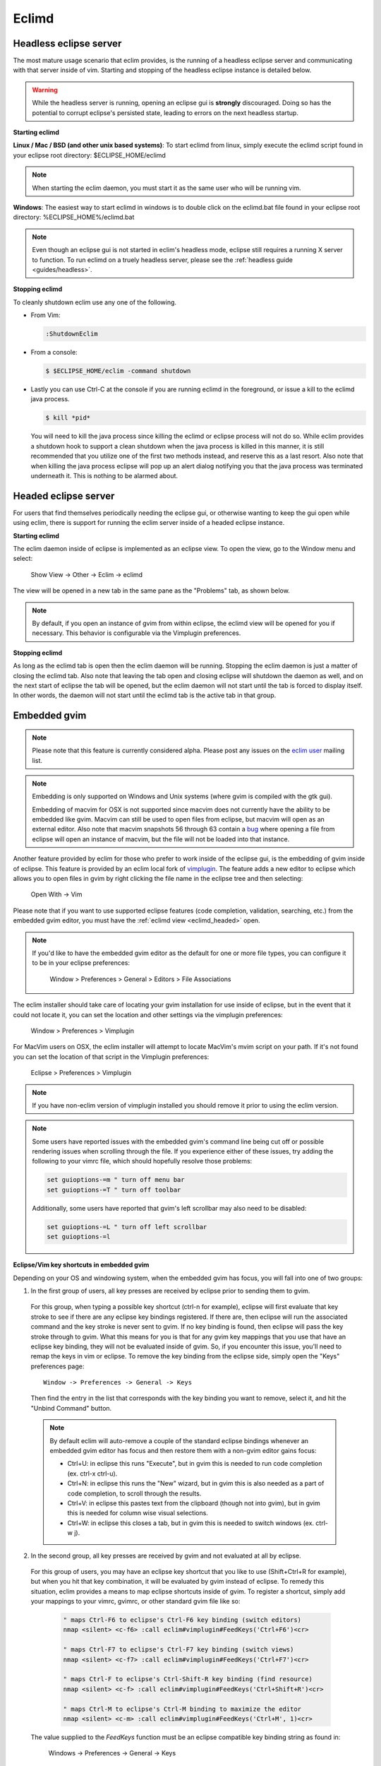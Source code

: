 .. Copyright (C) 2005 - 2012  Eric Van Dewoestine

   This program is free software: you can redistribute it and/or modify
   it under the terms of the GNU General Public License as published by
   the Free Software Foundation, either version 3 of the License, or
   (at your option) any later version.

   This program is distributed in the hope that it will be useful,
   but WITHOUT ANY WARRANTY; without even the implied warranty of
   MERCHANTABILITY or FITNESS FOR A PARTICULAR PURPOSE.  See the
   GNU General Public License for more details.

   You should have received a copy of the GNU General Public License
   along with this program.  If not, see <http://www.gnu.org/licenses/>.

.. _eclimd:

Eclimd
======

.. _eclimd_headless:

Headless eclipse server
-----------------------

The most mature usage scenario that eclim provides, is the running of a
headless eclipse server and communicating with that server inside of vim.
Starting and stopping of the headless eclipse instance is detailed below.

.. warning::
  While the headless server is running, opening an eclipse gui is **strongly**
  discouraged.  Doing so has the potential to corrupt eclipse's persisted
  state, leading to errors on the next headless startup.

**Starting eclimd**

**Linux / Mac / BSD (and other unix based systems)**:
To start eclimd from linux, simply execute the eclimd script found in your
eclipse root directory: $ECLIPSE_HOME/eclimd

.. note::
  When starting the eclim daemon, you must start it as the same user who will
  be running vim.

**Windows**: The easiest way to start eclimd in windows is to double click on
the eclimd.bat file found in your eclipse root directory:
%ECLIPSE_HOME%/eclimd.bat

.. note::
  Even though an eclipse gui is not started in eclim's headless mode, eclipse
  still requires a running X server to function.  To run eclimd on a truely
  headless server, please see the :ref:`headless guide <guides/headless>`.

**Stopping eclimd**

To cleanly shutdown eclim use any one of the following.

- From Vim:

  .. code-block:: vim

    :ShutdownEclim

- From a console:

  .. code-block:: bash

    $ $ECLIPSE_HOME/eclim -command shutdown

- Lastly you can use Ctrl-C at the console if you are running eclimd in the
  foreground, or issue a kill to the eclimd java process.

  .. code-block:: bash

    $ kill *pid*

  You will need to kill the java process since killing the eclimd or eclipse
  process will not do so.  While eclim provides a shutdown hook to support a
  clean shutdown when the java process is killed in this manner, it is still
  recommended that you utilize one of the first two methods instead, and
  reserve this as a last resort. Also note that when killing the java process
  eclipse will pop up an alert dialog notifying you that the java process was
  terminated underneath it.  This is nothing to be alarmed about.


.. _eclimd_headed:

Headed eclipse server
---------------------

For users that find themselves periodically needing the eclipse gui, or
otherwise wanting to keep the gui open while using eclim, there is support for
running the eclim server inside of a headed eclipse instance.

**Starting eclimd**

The eclim daemon inside of eclipse is implemented as an eclipse view.  To open
the view, go to the Window menu and select:

  Show View -> Other -> Eclim -> eclimd

The view will be opened in a new tab in the same pane as the "Problems" tab, as
shown below.

.. image:: images/screenshots/eclipse/java_editor_eclim_view.png

.. note::

  By default, if you open an instance of gvim from within eclipse, the eclimd
  view will be opened for you if necessary.  This behavior is configurable via
  the Vimplugin preferences.

**Stopping eclimd**

As long as the eclimd tab is open then the eclim daemon will be running.
Stopping the eclim daemon is just a matter of closing the eclimd tab.  Also
note that leaving the tab open and closing eclipse will shutdown the daemon as
well, and on the next start of eclipse the tab will be opened, but the eclim
daemon will not start until the tab is forced to display itself. In other
words, the daemon will not start until the eclimd tab is the active tab in that
group.


.. _gvim_embedded:

Embedded gvim
-------------

.. note::
  Please note that this feature is currently considered alpha.  Please post any
  issues on the `eclim user`_ mailing list.

.. note::
  Embedding is only supported on Windows and Unix systems (where gvim is
  compiled with the gtk gui).

  Embedding of macvim for OSX is not supported since macvim does not currently
  have the ability to be embedded like gvim. Macvim can still be used to open
  files from eclipse, but macvim will open as an external editor. Also note
  that macvim snapshots 56 through 63 contain a
  `bug <https://github.com/b4winckler/macvim/pull/22>`_ where opening a file
  from eclipse will open an instance of macvim, but the file will not be loaded
  into that instance.

Another feature provided by eclim for those who prefer to work inside of the
eclipse gui, is the embedding of gvim inside of eclipse.  This feature is
provided by an eclim local fork of `vimplugin`_.  The feature adds a new editor
to eclipse which allows you to open files in gvim by right clicking the file
name in the eclipse tree and then selecting:

  Open With -> Vim

.. image:: images/screenshots/eclipse/gvim_eclim_view.png

Please note that if you want to use supported eclipse features (code
completion, validation, searching, etc.) from the embedded gvim editor, you
must have the :ref:`eclimd view <eclimd_headed>` open.

.. note::
  If you'd like to have the embedded gvim editor as the default for one or more
  file types, you can configure it to be in your eclipse preferences:

    Window > Preferences > General > Editors > File Associations

The eclim installer should take care of locating your gvim installation for use
inside of eclipse, but in the event that it could not locate it, you can set
the location and other settings via the vimplugin preferences:

  Window > Preferences > Vimplugin

For MacVim users on OSX, the eclim installer will attempt to locate MacVim's
mvim script on your path. If it's not found you can set the location of that
script in the Vimplugin preferences:

  Eclipse > Preferences > Vimplugin

.. note::
  If you have non-eclim version of vimplugin installed you should remove it
  prior to using the eclim version.

.. note::
  Some users have reported issues with the embedded gvim's command line being
  cut off or possible rendering issues when scrolling through the file.  If you
  experience either of these issues, try adding the following to your vimrc
  file, which should hopefully resolve those problems:

  .. code-block:: vim

    set guioptions-=m " turn off menu bar
    set guioptions-=T " turn off toolbar

  Additionally, some users have reported that gvim's left scrollbar may also
  need to be disabled:

  .. code-block:: vim

    set guioptions-=L " turn off left scrollbar
    set guioptions-=l

**Eclipse/Vim key shortcuts in embedded gvim**

Depending on your OS and windowing system, when the embedded gvim has focus,
you will fall into one of two groups:

1. In the first group of users, all key presses are received by eclipse prior
   to sending them to gvim.

  For this group, when typing a possible key shortcut (ctrl-n for example),
  eclipse will first evaluate that key stroke to see if there are any eclipse
  key bindings registered.  If there are, then eclipse will run the associated
  command and the key stroke is never sent to gvim.  If no key binding is
  found, then eclipse will pass the key stroke through to gvim.  What this
  means for you is that for any gvim key mappings that you use that have an
  eclipse key binding, they will not be evaluated inside of gvim.  So, if you
  encounter this issue, you'll need to remap the keys in vim or eclipse.  To
  remove the key binding from the eclipse side, simply open the "Keys"
  preferences page:

  ::

    Window -> Preferences -> General -> Keys

  Then find the entry in the list that corresponds with the key binding you
  want to remove, select it, and hit the "Unbind Command" button.

  .. note::
    By default eclim will auto-remove a couple of the standard eclipse
    bindings whenever an embedded gvim editor has focus and then restore them
    with a non-gvim editor gains focus:

    - Ctrl+U: in eclipse this runs "Execute", but in gvim this is needed to
      run code completion (ex. ctrl-x ctrl-u).
    - Ctrl+N: in eclipse this runs the "New" wizard, but in gvim this is also
      needed as a part of code completion, to scroll through the results.
    - Ctrl+V: in eclipse this pastes text from the clipboard (though not into
      gvim), but in gvim this is needed for column wise visual selections.
    - Ctrl+W: in eclipse this closes a tab, but in gvim this is needed to
      switch windows (ex. ctrl-w j).

.. _FeedKeys:

2. In the second group, all key presses are received by gvim and not evaluated
   at all by eclipse.

  For this group of users, you may have an eclipse key shortcut that you like
  to use (Shift+Ctrl+R for example), but when you hit that key combination, it
  will be evaluated by gvim instead of eclipse.  To remedy this situation,
  eclim provides a means to map eclipse shortcuts inside of gvim.  To register
  a shortcut, simply add your mappings to your vimrc, gvimrc, or other standard
  gvim file like so:

    .. code-block:: vim

      " maps Ctrl-F6 to eclipse's Ctrl-F6 key binding (switch editors)
      nmap <silent> <c-f6> :call eclim#vimplugin#FeedKeys('Ctrl+F6')<cr>

      " maps Ctrl-F7 to eclipse's Ctrl-F7 key binding (switch views)
      nmap <silent> <c-f7> :call eclim#vimplugin#FeedKeys('Ctrl+F7')<cr>

      " maps Ctrl-F to eclipse's Ctrl-Shift-R key binding (find resource)
      nmap <silent> <c-f> :call eclim#vimplugin#FeedKeys('Ctrl+Shift+R')<cr>

      " maps Ctrl-M to eclipse's Ctrl-M binding to maximize the editor
      nmap <silent> <c-m> :call eclim#vimplugin#FeedKeys('Ctrl+M', 1)<cr>

  The value supplied to the `FeedKeys` function must be an eclipse compatible key
  binding string as found in:

    Windows -> Preferences -> General -> Keys

  Be sure to notice the extra argument to the FeedKeys function in the last
  mapping. Supplying 1 as the arg will result in the refocusing of gvim after
  the eclipse key binding has been executed.


~/.eclimrc
----------

On unix platforms (linux, mac, bsd) eclim supports an optional .eclimrc file
located in your home directory.  In this file you may supply any system
properties or vm args which you would like passed to eclimd at startup.  The
format of this file is the same as the standard java properties file format
with the exception of any vm args which you would like to include.

Ex.

.. code-block:: cfg

  # Bind eclimd to all interfaces
  nailgun.server.host=0.0.0.0

  # Specifies the port that nailgun / eclimd listens on for client requests.
  nailgun.server.port=10012

  # Specifies the workspace directory to use
  # See $ECLIPSE_HOME/configuration/config.ini for other osgi properties.
  osgi.instance.area.default=@user.home/myworkspace

  # increase heap size
  -Xmx256M

  # increase perm gen size
  -XX:PermSize=64m
  -XX:MaxPermSize=128m

The eclim client will also utilize this file, but only to determine the
nailgun server port should you choose to change the default.

.. note::

  Your system must have **sed** available so that eclim can
  process your .eclimrc file.

Both the eclim and eclimd scripts also support a -f argument allowing you to
specify an alternate location for your .eclimrc:

::

  $ eclimd -f ~/.my_eclimrc
  $ eclim -f ~/.my_eclimrc -command ping


eclimd logging
--------------

Eclimd utilizes log4j for all of its logging.  As such, the logging can be
configured via the $ECLIPSE_HOME/plugins/org.eclim_version/log4j.xml file.

By default, eclimd writes all logging info to both the console and to a log
file in your workspace: <workspace>/.metadata/.log.eclimd

.. _eclimd_extdir:

Hosting third party nailgun apps in eclimd
-------------------------------------------

Since nailgun provides a simple way to alleviate the startup cost of the jvm,
other projects utilize it as well.  However, running several nailgun servers
isn't ideal, so eclim supports hosting other nailgun apps via an ext dir where
you can drop in jar files which will be made available to eclim's nailgun
server.

The ext dir that eclim reads from is located in your vim files directory:

Linux / BSD / OSX:

  ::

    ~/.eclim/resources/ext

Windows:

  ::

    $HOME/.eclim/resources/ext

For an example of utilizing the ext dir, please take a look at the
:ref:`VimClojure <guides/clojure/vimclojure>` guide.

.. _eclim user: http://groups.google.com/group/eclim-user
.. _vimplugin: http://vimplugin.org
